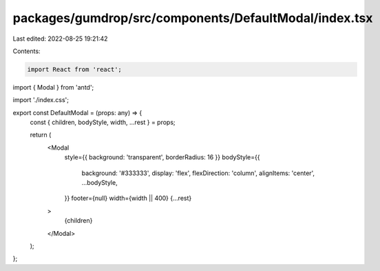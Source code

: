 packages/gumdrop/src/components/DefaultModal/index.tsx
======================================================

Last edited: 2022-08-25 19:21:42

Contents:

.. code-block:: tsx

    import React from 'react';
import { Modal } from 'antd';

import './index.css';

export const DefaultModal = (props: any) => {
  const { children, bodyStyle, width, ...rest } = props;

  return (
    <Modal
      style={{ background: 'transparent', borderRadius: 16 }}
      bodyStyle={{
        background: '#333333',
        display: 'flex',
        flexDirection: 'column',
        alignItems: 'center',
        ...bodyStyle,
      }}
      footer={null}
      width={width || 400}
      {...rest}
    >
      {children}
    </Modal>
  );
};


